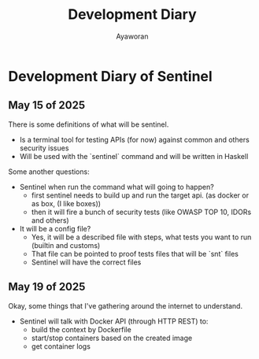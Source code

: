 #+TITLE: Development Diary
#+AUTHOR: Ayaworan

* Development Diary of Sentinel
** May 15 of 2025
   There is some definitions of what will be sentinel.
   * Is a terminal tool for testing APIs (for now) against common and others security issues
   * Will be used with the `sentinel` command and will be written in Haskell
   Some another questions:
   * Sentinel when run the command what will going to happen?
     - first sentinel needs to build up and run the target api. (as docker or as box, (I like boxes))
     - then it will fire a bunch of security tests (like OWASP TOP 10, IDORs and others)
   * It will be a config file?
     - Yes, it will be a described file with steps, what tests you want to run (builtin and customs)
     - That file can be pointed to proof tests files that will be `snt` files
     - Sentinel will have the correct files


** May 19 of 2025
   Okay, some things that I've gathering around the internet to understand.
   * Sentinel will talk with Docker API (through HTTP REST) to:
     - build the context by Dockerfile
     - start/stop containers based on the created image
     - get container logs 

